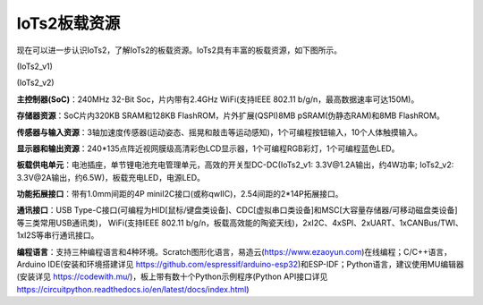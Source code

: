 ====================
IoTs2板载资源
====================

现在可以进一步认识IoTs2，了解IoTs2的板载资源。IoTs2具有丰富的板载资源，如下图所示。

.. image::  ../_static/images/iots2_onboard_resources.jpg
  :scale: 25%
  :align: center

(IoTs2_v1)

.. image::  ../_static/images/iots2v2_onboard_resources.jpg
  :scale: 15%
  :align: center

(IoTs2_v2)


**主控制器(SoC)**：240MHz 32-Bit Soc，片内带有2.4GHz WiFi(支持IEEE 802.11 b/g/n，最高数据速率可达150M)。

**存储器资源**：SoC片内320KB SRAM和128KB FlashROM，片外扩展(QSPI)8MB pSRAM(伪静态RAM)和8MB FlashROM。

**传感器与输入资源**：3轴加速度传感器(运动姿态、摇晃和敲击等运动感知)，1个可编程按钮输入，10个人体触摸输入。

**显示器和输出资源**：240*135点阵近视网膜级高清彩色LCD显示器，1个可编程RGB彩灯，1个可编程蓝色LED。

**板载供电单元**：电池插座，单节锂电池充电管理单元，高效的开关型DC-DC(IoTs2_v1: 3.3V@1.2A输出，约4W功率; IoTs2_v2: 3.3V@2A输出，约6.5W)，板载充电LED，电源LED。

**功能拓展接口**：带有1.0mm间距的4P miniI2C接口(或称qwIIC)，2.54间距的2*14P拓展接口。

**通讯接口**：USB Type-C接口(可编程为HID[鼠标/键盘类设备]、CDC[虚拟串口类设备]和MSC[大容量存储器/可移动磁盘类设备]等三类常用USB通讯类)，
WiFi(支持IEEE 802.11 b/g/n，板载高效能的陶瓷天线)，2xI2C、4xSPI、2xUART、1xCANBus/TWI、1xI2S等串行通讯接口。

**编程语言**：支持三种编程语言和4种环境。Scratch图形化语言，易造云(https://www.ezaoyun.com)在线编程；C/C++语言，Arduino IDE(安装和环境搭建详见 https://github.com/espressif/arduino-esp32)和ESP-IDF；Python语言，建议使用MU编辑器(安装详见 https://codewith.mu/)，板上带有数十个Python示例程序(Python API接口详见 https://circuitpython.readthedocs.io/en/latest/docs/index.html) 
